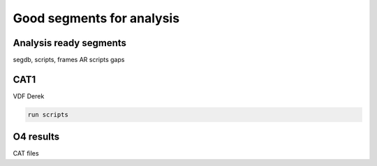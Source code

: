 Good segments for analysis
==========================

.. _cat1:


Analysis ready segments
-----------------------

segdb, scripts, frames AR
scripts gaps



CAT1
-----

VDF Derek

.. code-block:: console

   run scripts


O4 results
----------
CAT files




